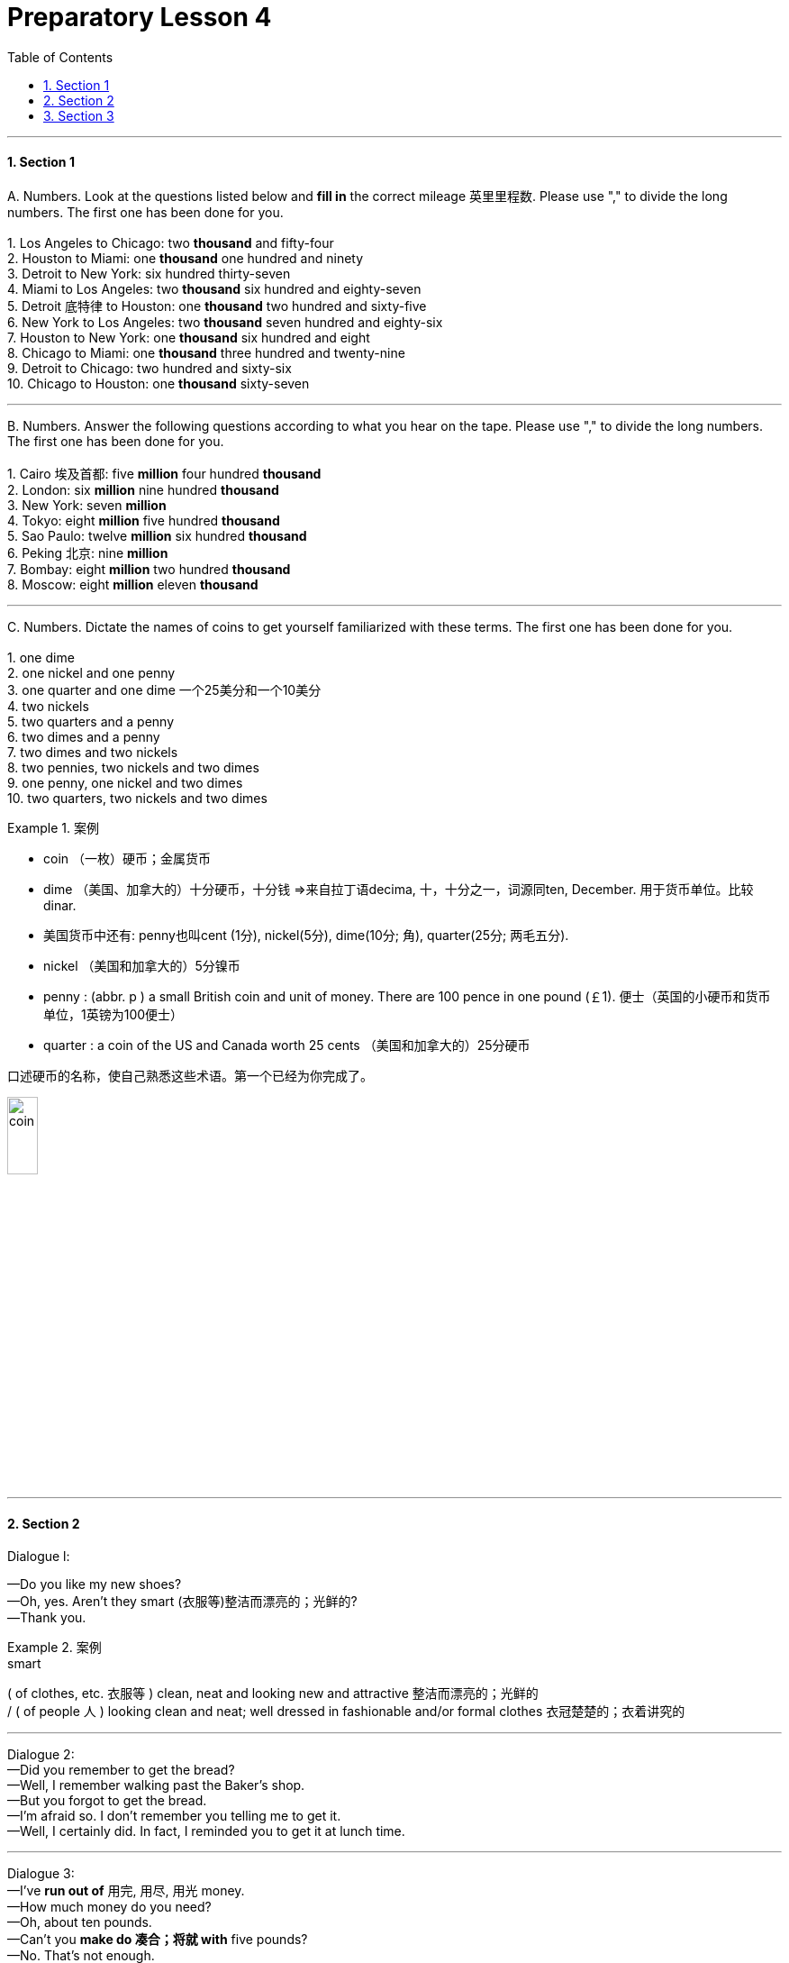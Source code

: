 
= Preparatory Lesson 4
:toc: left
:toclevels: 3
:sectnums:
:stylesheet: ../../+ 000 eng选/美国高中历史教材 American History ： From Pre-Columbian to the New Millennium/myAdocCss.css

'''



==== Section 1

A.
Numbers. Look at the questions listed below and *fill in* the correct mileage 英里里程数. Please use "," to divide the long numbers. The first one has been done for you. +
 +
1. Los Angeles to Chicago: two *thousand* and fifty-four +
2. Houston to Miami: one *thousand* one hundred and ninety +
3. Detroit to New York: six hundred thirty-seven +
4. Miami to Los Angeles: two *thousand* six hundred and eighty-seven +
5. Detroit 底特律 to Houston: one *thousand* two hundred and sixty-five +
6. New York to Los Angeles: two *thousand* seven hundred and eighty-six +
7. Houston to New York: one *thousand* six hundred and eight +
8. Chicago to Miami: one *thousand* three hundred and twenty-nine +
9. Detroit to Chicago: two hundred and sixty-six +
10. Chicago to Houston: one *thousand* sixty-seven



---


B.
Numbers. Answer the following questions according to what you hear on the tape. Please use "," to divide the long numbers. The first one has been done for you. +
 +
1. Cairo 埃及首都: five *million* four hundred *thousand* +
2. London: six *million* nine hundred *thousand* +
3. New York: seven *million* +
4. Tokyo: eight *million* five hundred *thousand* +
5. Sao Paulo: twelve *million* six hundred *thousand* +
6. Peking 北京: nine *million* +
7. Bombay: eight *million* two hundred *thousand* +
8. Moscow: eight *million* eleven *thousand*


---

C.
Numbers. Dictate the names of coins to get yourself familiarized with these terms. The first one has been done for you. +
 +
1. one dime +
2. one nickel and one penny +
3. one quarter and one dime  一个25美分和一个10美分 +
4. two nickels +
5. two quarters and a penny +
6. two dimes and a penny +
7. two dimes and two nickels +
8. two pennies, two nickels and two dimes +
9. one penny, one nickel and two dimes +
10. two quarters, two nickels and two dimes


[.my1]
.案例
====
- coin （一枚）硬币；金属货币
- dime （美国、加拿大的）十分硬币，十分钱 =>来自拉丁语decima, 十，十分之一，词源同ten, December. 用于货币单位。比较dinar.
- 美国货币中还有: penny也叫cent (1分), nickel(5分), dime(10分; 角), quarter(25分; 两毛五分).

- nickel （美国和加拿大的）5分镍币
- penny : (abbr. p ) a small British coin and unit of money. There are 100 pence in one pound (￡1). 便士（英国的小硬币和货币单位，1英镑为100便士）
- quarter : a coin of the US and Canada worth 25 cents （美国和加拿大的）25分硬币

口述硬币的名称，使自己熟悉这些术语。第一个已经为你完成了。

image:../img/coin.gif[,20%]
[.my1]
.案例
====



---

==== Section 2

Dialogue l:

—Do you like my new shoes? +
—Oh, yes. Aren't they smart (衣服等)整洁而漂亮的；光鲜的? +
—Thank you.

[.my1]
.案例
====

.smart
( of clothes, etc. 衣服等 ) clean, neat and looking new and attractive 整洁而漂亮的；光鲜的 +
/ ( of people 人 ) looking clean and neat; well dressed in fashionable and/or formal clothes 衣冠楚楚的；衣着讲究的
====

---

Dialogue 2:  +
—Did you remember to get the bread? +
—Well, I remember walking past the Baker's shop. +
—But you forgot to get the bread. +
—I'm afraid so. I don't remember you telling me to get it. +
—Well, I certainly did. In fact, I reminded you to get it at lunch time.



---

Dialogue 3:  +
—I've *run out of* 用完, 用尽, 用光 money. +
—How much money do you need? +
—Oh, about ten pounds. +
—Can't you *make do 凑合；将就 with* five pounds? +
—No. That's not enough.

[.my1]
.案例
====

.make do (with sth)
to manage with sth that is not really good enough 凑合；将就 +
- We were in a hurry so we had to *make do with* a quick snack. 我们很匆忙，只好将就着来了点小吃。
====

---

Dialogue 4:  +

Speaker: Welcome to our conference （通常持续几天的大型正式）会议，研讨会, ladies and gentlemen. Can you tell me where you come from? First, the girl over there with the fair hair. Your name's Lisa, isn't it? +
Lisa: That's right. I'm Lisa. I come from Germany. I'm German. +
Speaker: Thank you, Lisa. Now the tall man with the black hair. Is your name Tony? +
Tony: That's right. I'm Tony. I come from Italy. I'm Italian. +
Speaker: Welcome, Tony. And now, the small girl on the left. What's your name? +
Francoise: Francoise. +
Speaker: And where do you come from? +
Francoise: I'm French. I come from France. +
Speaker: Welcome to the conference, Francoise. And now it's time for coffee. Can you please come back in half an hour? +
Speaker: Now the *coffee break* 工间喝咖啡休息时间 is over. We have people from ten different countries here.




Please write their countries and nationalities. You know Lisa and Tony and Francoise. +
 +
1. Lisa comes from Germany. She's German. +
2. Tony comes from Italy. He's Italian. +
3. Francoise comes from France. She's French. +
4. Carmen comes from Spain. She's Spanish. +
5. Hans comes from Holland. He's Dutch. +
6. George comes from Brazil, He's Brazilian. +
7. Ingrid comes from Sweden. She's Swedish. +
8. Maria comes from Venezuela. She's Venezuelan. +
9. Skouros comes from Greece. He's Greek. +
10. Ahmad comes from Egypt. He's Egyptian.

[.my1]
.案例
====

- Dutch  n. 荷兰人；荷兰语 / (a.)荷兰的；荷兰人的；荷兰语的
- Venezuela 委内瑞拉
====



---

==== Section 3

Dictation. Dictate the following four groups of words and phrases.

Group 1: +
1. dictionary +
2. to clean house +
3. cleaning lady （办公室、房屋等的）清洁女工 +
4. housewife +
5. different +
6. younger +
7. older +
8. pillow +
9. sheet +
10. blanket +
11. easy chair 安乐椅

[.my1]
.案例
====
.easy chair
a large comfortable chair 安乐椅 +
image:../img/easy chair.png[,10%]
====

---

Group 2: +
1. to drink with +
2. to eat with +
3. youngest +
4. oldest +
5. busiest +
6. heaviest  最重的（heavy的最高级） +
7. sharpest +
8. to the left +
9. to the right

---

Group 3: +
1. sell +
2. ice cream +
3. ice cream cone （实心或空心的）圆锥体 +
4. cents +
5. lady +
6. park +
7. bench （通常木制的）长凳，长椅 +
8. typist 打字员; 打字者 +
9. young +
10. office +
11. story +
12. next +
13. tell


[.my1]
.案例
====

- cone（实心或空心的）圆锥体; /（盛冰激凌的）锥形蛋卷筒 =>来自PIE*ak, 尖，刺，词源同acid, coin, cuneiform.
- cent分（辅币单位，相当于许多国家主币面值的1%，如美元或欧元的1%）；分币
- bench  （通常木制的）长凳，长椅 / the bench法官；法官席位；法官（或裁判官）的职位
====



---

Group 4: +
1. older +
2. younger +
3. little +
4. student +
5. teacher +
6. want +
7. old +
8. draw +
9. beautiful +
10. adult +
11. children



---
